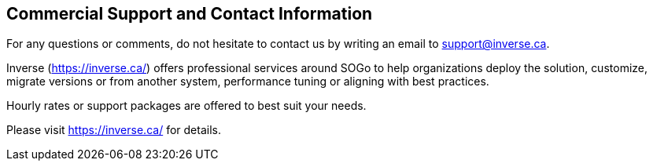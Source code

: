 ////

    Commercial support section

    This file is part of the SOGo project.
    Authors:
      - Inverse inc. <info@inverse.ca>

    Copyright (C) 2008-2021 Inverse inc.
    License: GFDL 1.2 or later. http://www.gnu.org/licenses/fdl.html

////

Commercial Support and Contact Information
------------------------------------------

For any questions or comments, do not hesitate to contact us by writing
an email to support@inverse.ca.

Inverse (https://inverse.ca/) offers professional services around SOGo
to help organizations deploy the solution, customize, migrate versions or
from another system, performance tuning or aligning with best practices.

Hourly rates or support packages are offered to best suit your needs.

Please visit https://inverse.ca/ for details.

// vim: set syntax=asciidoc tabstop=2 shiftwidth=2 expandtab:
